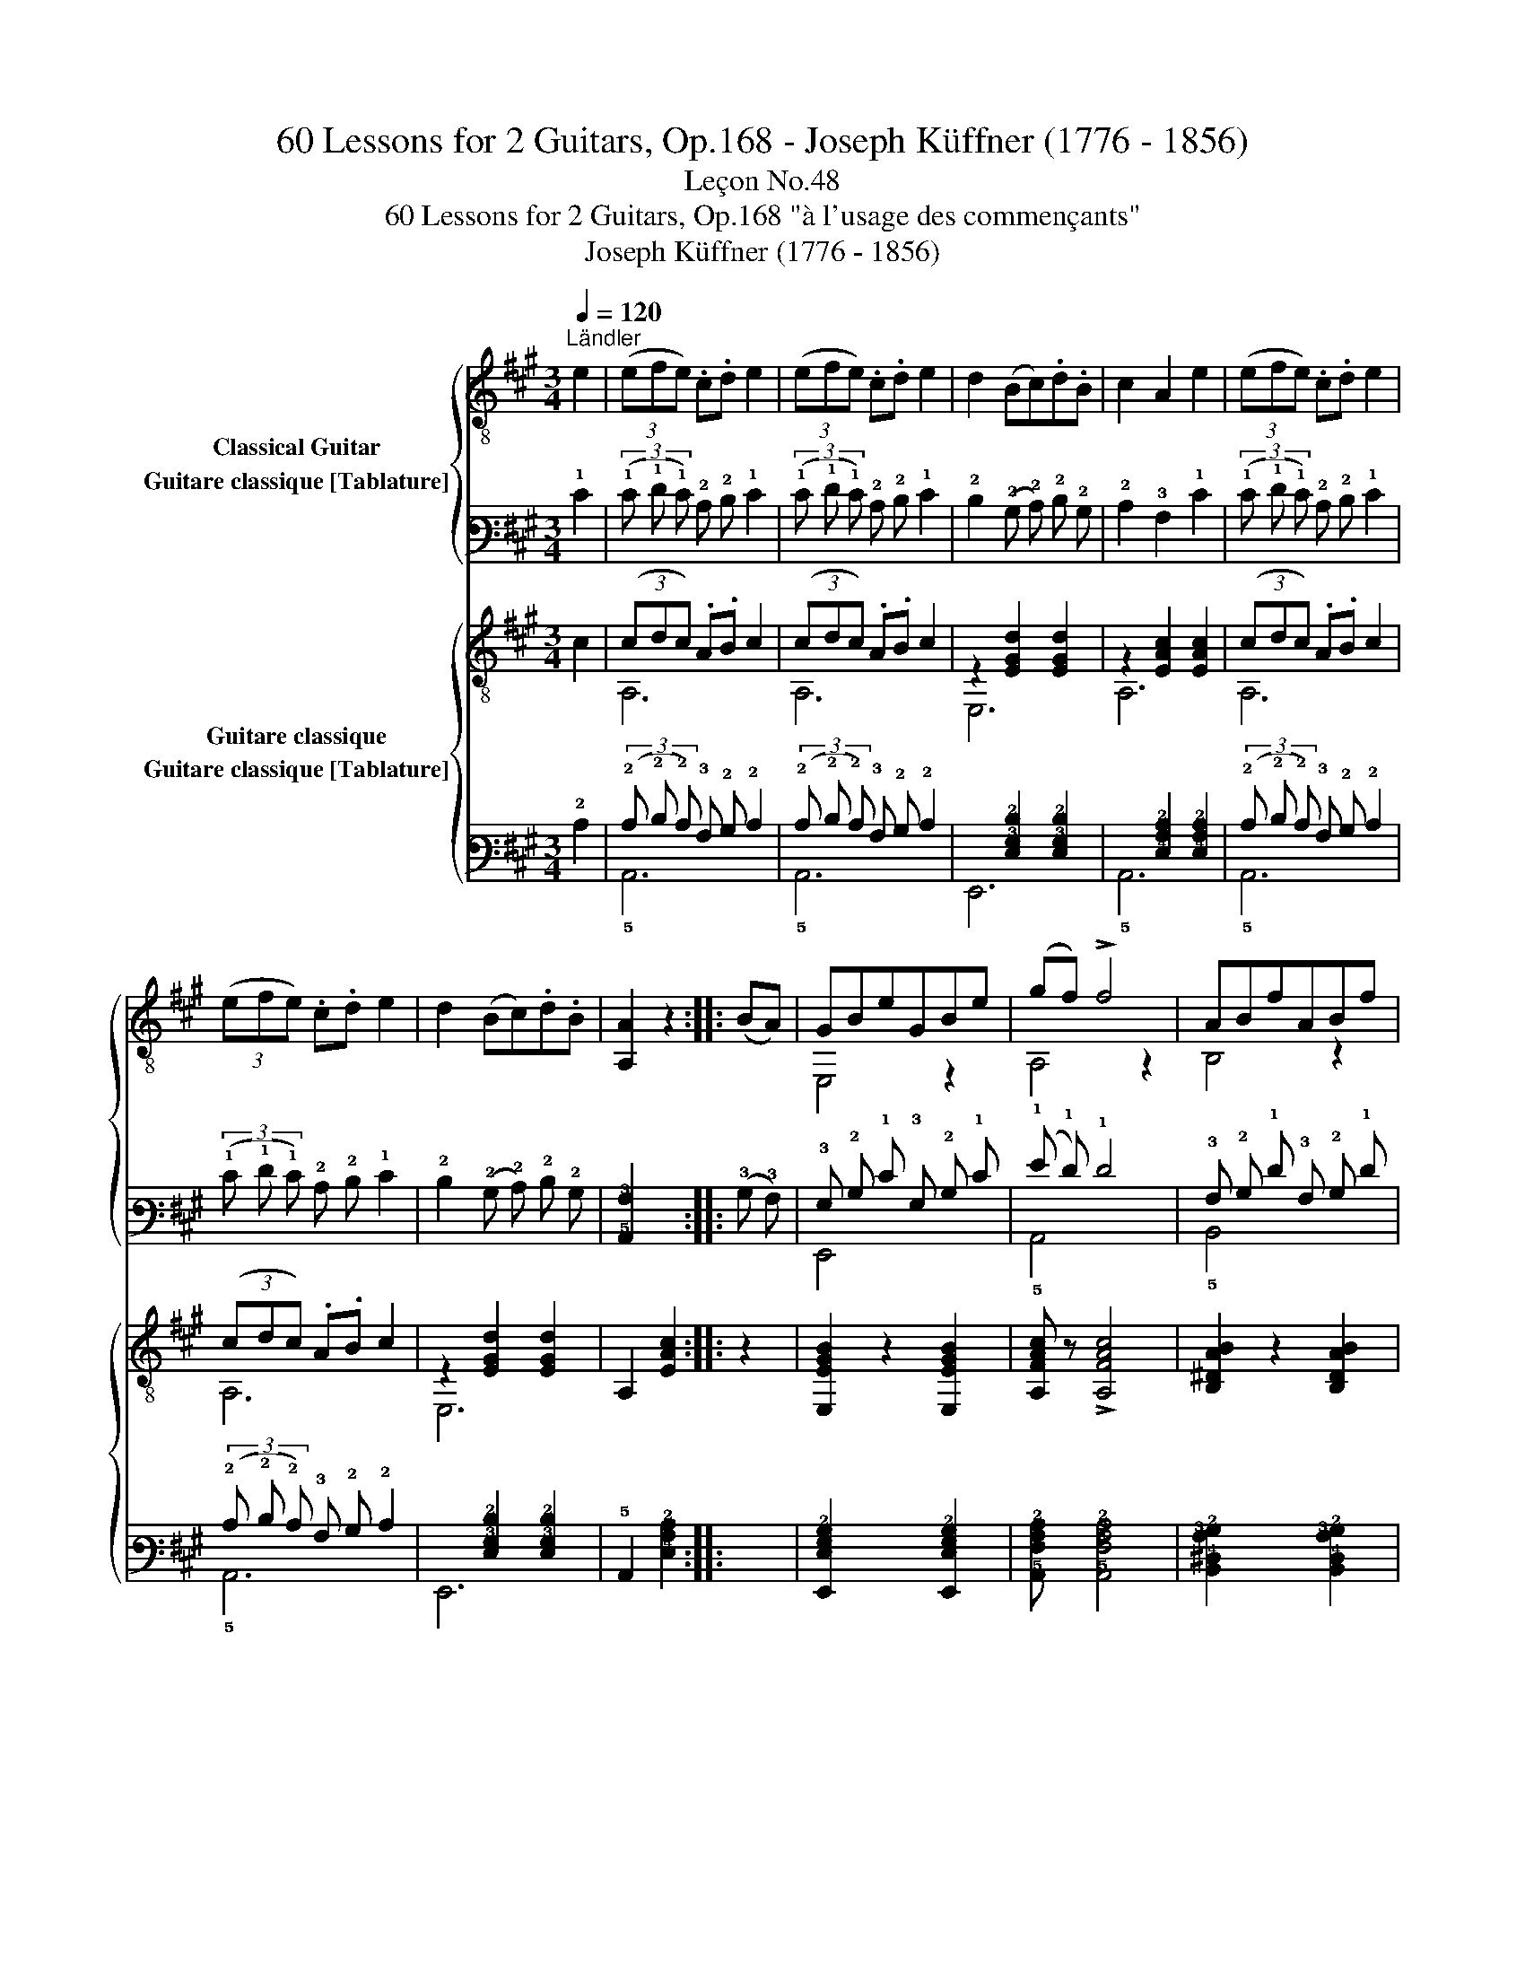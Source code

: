 X:1
T:60 Lessons for 2 Guitars, Op.168 - Joseph Küffner (1776 - 1856)
T:Leçon No.48
T:60 Lessons for 2 Guitars, Op.168 "à l'usage des commençants"
T:Joseph Küffner (1776 - 1856)
%%score { ( 1 2 ) ( 3 4 ) } { ( 5 6 ) ( 7 8 ) }
L:1/8
Q:1/4=120
M:3/4
K:A
V:1 treble-8 nm="Classical Guitar"
V:2 treble-8 
V:3 tab stafflines=6 strings=E2,A2,D3,G3,B3,E4 nostems nm="Guitare classique [Tablature]"
V:4 tab stafflines=6 strings=E2,A2,D3,G3,B3,E4 nostems 
V:5 treble-8 nm="Guitare classique"
V:6 treble-8 
V:7 tab stafflines=6 strings=E2,A2,D3,G3,B3,E4 nostems nm="Guitare classique [Tablature]"
V:8 tab stafflines=6 strings=E2,A2,D3,G3,B3,E4 nostems 
V:1
"^Ländler""_" e2 | (3(efe) .c.d e2 | (3(efe) .c.d e2 | d2 (Bc).d.B | c2 A2 e2 | (3(efe) .c.d e2 | %6
 (3(efe) .c.d e2 | d2 (Bc).d.B | [A,A]2 z2 ::"_" (BA) | GBeGBe | (gf) !>!f4 | ABfABf | %13
 (fe) !>!e4 | GBeGBe | (gf) !>!f4 | ABfABf | !arpeggio![E,GBe]2 z2"_" e2 | (3(efe) .c.d e2 | %19
 (3(efe) .c.d e2 | d2 (Bc).d.B | c2 A2 e2 | (3(efe) .c.d e2 | (3(efe) .c.d e2 | d2 (Bc).d.B | %25
 [A,A]2 z2 :| %26
V:2
 x2 | x6 | x6 | x6 | x6 | x6 | x6 | x6 | x4 :: x2 | E,4 z2 | A,4 z2 | B,4 z2 | E,4 z2 | E,4 z2 | %15
 A,4 z2 | B,4 z2 | x6 | x6 | x6 | x6 | x6 | x6 | x6 | x6 | x4 :| %26
V:3
 !1!E2 | (3(!1!E !1!F !1!E) !2!C !2!D !1!E2 | (3(!1!E !1!F !1!E) !2!C !2!D !1!E2 | %3
 !2!D2 (!2!B, !2!C) !2!D !2!B, | !2!C2 !3!A,2 !1!E2 | (3(!1!E !1!F !1!E) !2!C !2!D !1!E2 | %6
 (3(!1!E !1!F !1!E) !2!C !2!D !1!E2 | !2!D2 (!2!B, !2!C) !2!D !2!B, | [!5!A,,!3!A,]2 x2 :: %9
 (!3!B, !3!A,) | !3!G, !2!B, !1!E !3!G, !2!B, !1!E | (!1!G !1!F) !1!F4 | %12
 !3!A, !2!B, !1!F !3!A, !2!B, !1!F | (!1!F !1!E) !1!E4 | !3!G, !2!B, !1!E !3!G, !2!B, !1!E | %15
 (!1!G !1!F) !1!F4 | !3!A, !2!B, !1!F !3!A, !2!B, !1!F | [!6!E,,!3!G,!2!B,!1!E]2 x2 !1!E2 | %18
 (3(!1!E !1!F !1!E) !2!C !2!D !1!E2 | (3(!1!E !1!F !1!E) !2!C !2!D !1!E2 | %20
 !2!D2 (!2!B, !2!C) !2!D !2!B, | !2!C2 !3!A,2 !1!E2 | (3(!1!E !1!F !1!E) !2!C !2!D !1!E2 | %23
 (3(!1!E !1!F !1!E) !2!C !2!D !1!E2 | !2!D2 (!2!B, !2!C) !2!D !2!B, | [!5!A,,!3!A,]2 x2 :| %26
V:4
 x2 | x6 | x6 | x6 | x6 | x6 | x6 | x6 | x4 :: x2 | !6!E,,4 x2 | !5!A,,4 x2 | !5!B,,4 x2 | %13
 !6!E,,4 x2 | !6!E,,4 x2 | !5!A,,4 x2 | !5!B,,4 x2 | x6 | x6 | x6 | x6 | x6 | x6 | x6 | x6 | x4 :| %26
V:5
"_" c2 | (3(cdc) .A.B c2 | (3(cdc) .A.B c2 | z2 [EGd]2 [EGd]2 | z2 [EAc]2 [EAc]2 | %5
 (3(cdc) .A.B c2 | (3(cdc) .A.B c2 | z2 [EGd]2 [EGd]2 | A,2 [EAc]2 :: z2 | %10
"_" [E,EGB]2 z2 [E,EGB]2 | [A,FAc] z !>![A,FAc]4 | [B,^DAB]2 z2 [B,DAB]2 | [E,EGB] z !>![E,EGB]4 | %14
 [E,EGB]2 z2 [E,EGB]2 | [A,FAc] z !>![A,FAc]4 | [B,^DAB]2 z2 [B,DAB]2 | %17
 [EGB]2!>(! [Ac]2 [Bd]2!>)! | (3(cdc) .A.B c2 | (3(cdc) .A.B c2 | z2 [EGd]2 [EGd]2 | %21
 z2 [EAc]2 [EAc]2 | (3(cdc) .A.B c2 | (3(cdc) .A.B c2 | z2 [EGd]2 [EGd]2 | A,2 [EAc]2 :| %26
V:6
 x2 | A,6 | A,6 | E,6 | A,6 | A,6 | A,6 | E,6 | x4 :: x2 | x6 | x6 | x6 | x6 | x6 | x6 | x6 | E,6 | %18
 A,6 | A,6 | E,6 | A,6 | A,6 | A,6 | E,6 | x4 :| %26
V:7
 !2!C2 | (3(!2!C !2!D !2!C) !3!A, !2!B, !2!C2 | (3(!2!C !2!D !2!C) !3!A, !2!B, !2!C2 | %3
 x2 [!4!E,!3!G,!2!D]2 [!4!E,!3!G,!2!D]2 | x2 [!4!E,!3!A,!2!C]2 [!4!E,!3!A,!2!C]2 | %5
 (3(!2!C !2!D !2!C) !3!A, !2!B, !2!C2 | (3(!2!C !2!D !2!C) !3!A, !2!B, !2!C2 | %7
 x2 [!4!E,!3!G,!2!D]2 [!4!E,!3!G,!2!D]2 | !5!A,,2 [!4!E,!3!A,!2!C]2 :: x2 | %10
 [!6!E,,!4!E,!3!G,!2!B,]2 x2 [!6!E,,!4!E,!3!G,!2!B,]2 | %11
 [!5!A,,!4!F,!3!A,!2!C] x [!5!A,,!4!F,!3!A,!2!C]4 | %12
 [!5!B,,!4!^D,!3!A,!2!B,]2 x2 [!5!B,,!4!D,!3!A,!2!B,]2 | %13
 [!6!E,,!4!E,!3!G,!2!B,] x [!6!E,,!4!E,!3!G,!2!B,]4 | %14
 [!6!E,,!4!E,!3!G,!2!B,]2 x2 [!6!E,,!4!E,!3!G,!2!B,]2 | %15
 [!5!A,,!4!F,!3!A,!2!C] x [!5!A,,!4!F,!3!A,!2!C]4 | %16
 [!5!B,,!4!^D,!3!A,!2!B,]2 x2 [!5!B,,!4!D,!3!A,!2!B,]2 | %17
 [!4!E,!3!G,!2!B,]2 [!3!A,!2!C]2 [!3!B,!2!D]2 | (3(!2!C !2!D !2!C) !3!A, !2!B, !2!C2 | %19
 (3(!2!C !2!D !2!C) !3!A, !2!B, !2!C2 | x2 [!4!E,!3!G,!2!D]2 [!4!E,!3!G,!2!D]2 | %21
 x2 [!4!E,!3!A,!2!C]2 [!4!E,!3!A,!2!C]2 | (3(!2!C !2!D !2!C) !3!A, !2!B, !2!C2 | %23
 (3(!2!C !2!D !2!C) !3!A, !2!B, !2!C2 | x2 [!4!E,!3!G,!2!D]2 [!4!E,!3!G,!2!D]2 | %25
 !5!A,,2 [!4!E,!3!A,!2!C]2 :| %26
V:8
 x2 | !5!A,,6 | !5!A,,6 | !6!E,,6 | !5!A,,6 | !5!A,,6 | !5!A,,6 | !6!E,,6 | x4 :: x2 | x6 | x6 | %12
 x6 | x6 | x6 | x6 | x6 | !6!E,,6 | !5!A,,6 | !5!A,,6 | !6!E,,6 | !5!A,,6 | !5!A,,6 | !5!A,,6 | %24
 !6!E,,6 | x4 :| %26

